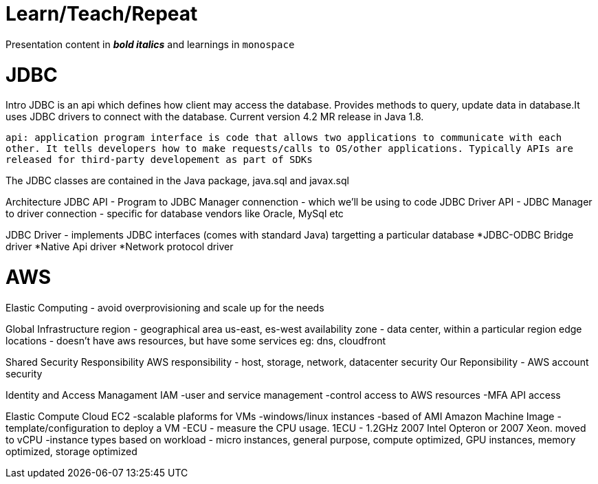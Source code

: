 = Learn/Teach/Repeat

Presentation content in *_bold italics_* and learnings in `monospace`

= JDBC
Intro
JDBC is an api which defines how client may access the database. Provides methods to query, update data in database.It uses JDBC drivers to connect with the database. Current version 4.2 MR release in Java 1.8.

`api: application program interface is code that allows two applications to communicate with each other. It tells developers how to make requests/calls to OS/other applications. Typically APIs are released for third-party developement as part of SDKs`

The JDBC classes are contained in the Java package, java.sql and javax.sql

Architecture
JDBC API - Program to JDBC Manager connenction - which we'll be using to code
JDBC Driver API - JDBC Manager to driver connection - specific for database vendors like Oracle, MySql etc

JDBC Driver - implements JDBC interfaces (comes with standard Java) targetting a particular database
*JDBC-ODBC Bridge driver
*Native Api driver
*Network protocol driver

= AWS
Elastic Computing - avoid overprovisioning and scale up for the needs

Global Infrastructure
region - geographical area us-east, es-west
availability zone - data center, within a particular region
edge locations - doesn't have aws resources, but have some services eg: dns, cloudfront

Shared Security Responsibility
AWS responsibility - host, storage, network, datacenter security
Our Reponsibility - AWS account security

Identity and Access Managament IAM
-user and service management
-control access to AWS resources
-MFA
API access

Elastic Compute Cloud EC2
-scalable plaforms for VMs
-windows/linux instances
-based of AMI Amazon Machine Image - template/configuration to deploy a VM
-ECU - measure the CPU usage. 1ECU - 1.2GHz 2007 Intel Opteron or 2007 Xeon. moved to vCPU
-instance types based on workload - micro instances, general purpose, compute optimized, GPU instances, memory optimized, storage optimized